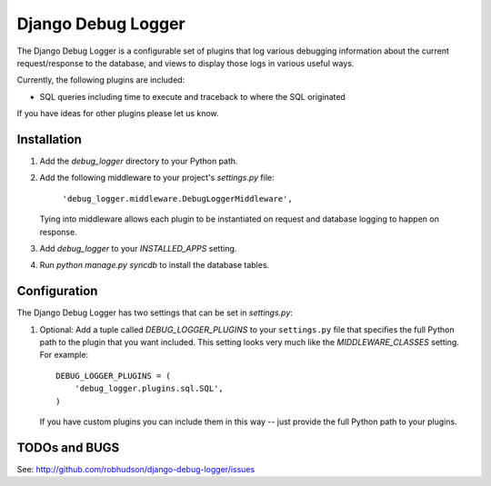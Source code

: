 ===================
Django Debug Logger
===================

The Django Debug Logger is a configurable set of plugins that log various debugging
information about the current request/response to the database, and views to
display those logs in various useful ways.

Currently, the following plugins are included:

- SQL queries including time to execute and traceback to where the SQL
  originated

If you have ideas for other plugins please let us know.

Installation
============

#. Add the `debug_logger` directory to your Python path.

#. Add the following middleware to your project's `settings.py` file:

	``'debug_logger.middleware.DebugLoggerMiddleware',``

   Tying into middleware allows each plugin to be instantiated on request and
   database logging to happen on response.

#. Add `debug_logger` to your `INSTALLED_APPS` setting.

#. Run `python manage.py syncdb` to install the database tables.

Configuration
=============

The Django Debug Logger has two settings that can be set in `settings.py`:

#. Optional: Add a tuple called `DEBUG_LOGGER_PLUGINS` to your ``settings.py``
   file that specifies the full Python path to the plugin that you want
   included.  This setting looks very much like the `MIDDLEWARE_CLASSES`
   setting.  For example::

	DEBUG_LOGGER_PLUGINS = (
	    'debug_logger.plugins.sql.SQL',
	)

   If you have custom plugins you can include them in this way -- just provide
   the full Python path to your plugins.

TODOs and BUGS
==============
See: http://github.com/robhudson/django-debug-logger/issues
